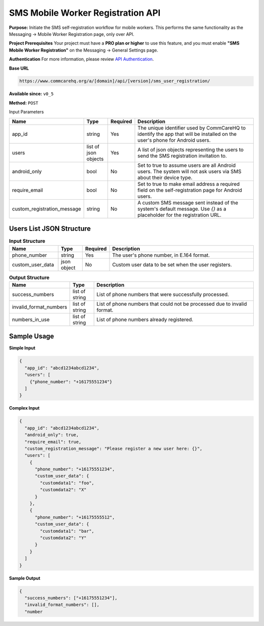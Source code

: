SMS Mobile Worker Registration API
----------------------------------

**Purpose:**
Initiate the SMS self-registration workflow for mobile workers. This performs the same functionality as the Messaging -> Mobile Worker Registration page, only over API.

**Project Prerequisites**
Your project must have a **PRO plan or higher** to use this feature, and you must enable **"SMS Mobile Worker Registration"** on the Messaging -> General Settings page.

**Authentication**
For more information, please review  `API Authentication <https://dimagi.atlassian.net/wiki/spaces/commcarepublic/pages/2279637003/CommCare+API+Overview#API-Authentication>`_.

**Base URL**

.. code-block:: text

    https://www.commcarehq.org/a/[domain]/api/[version]/sms_user_registration/

**Available since:** ``v0_5``

**Method:** ``POST``

Input Parameters


.. list-table:: 
   :widths: 20 10 10 60
   :header-rows: 1

   * - Name
     - Type
     - Required
     - Description
   * - app_id
     - string
     - Yes
     - The unique identifier used by CommCareHQ to identify the app that will be installed on the user's phone for Android users.
   * - users
     - list of json objects
     - Yes
     - A list of json objects representing the users to send the SMS registration invitation to.
   * - android_only
     - bool
     - No
     - Set to true to assume users are all Android users. The system will not ask users via SMS about their device type.
   * - require_email
     - bool
     - No
     - Set to true to make email address a required field on the self-registration page for Android users.
   * - custom_registration_message
     - string
     - No
     - A custom SMS message sent instead of the system's default message. Use `{}` as a placeholder for the registration URL.

Users List JSON Structure
^^^^^^^^^^^^^^^^^^^^^^^^^

.. list-table:: **Input Structure**
   :widths: 20 10 10 60
   :header-rows: 1

   * - Name
     - Type
     - Required
     - Description
   * - phone_number
     - string
     - Yes
     - The user's phone number, in E.164 format.
   * - custom_user_data
     - json object
     - No
     - Custom user data to be set when the user registers.


.. list-table:: **Output Structure**
   :widths: 20 10 70
   :header-rows: 1

   * - Name
     - Type
     - Description
   * - success_numbers
     - list of string
     - List of phone numbers that were successfully processed.
   * - invalid_format_numbers
     - list of string
     - List of phone numbers that could not be processed due to invalid format.
   * - numbers_in_use
     - list of string
     - List of phone numbers already registered.

Sample Usage
^^^^^^^^^^^^

**Simple Input**

.. code-block:: json

    {
      "app_id": "abcd1234abcd1234",
      "users": [
        {"phone_number": "+16175551234"}
      ]
    }

**Complex Input**

.. code-block:: json

    {
      "app_id": "abcd1234abcd1234",
      "android_only": true,
      "require_email": true,
      "custom_registration_message": "Please register a new user here: {}",
      "users": [
        {
          "phone_number": "+16175551234",
          "custom_user_data": {
            "customdata1": "foo",
            "customdata2": "X"
          }
        },
        {
          "phone_number": "+16175555512",
          "custom_user_data": {
            "customdata1": "bar",
            "customdata2": "Y"
          }
        }
      ]
    }

**Sample Output**

.. code-block:: json

    {
      "success_numbers": ["+16175551234"],
      "invalid_format_numbers": [],
      "number
